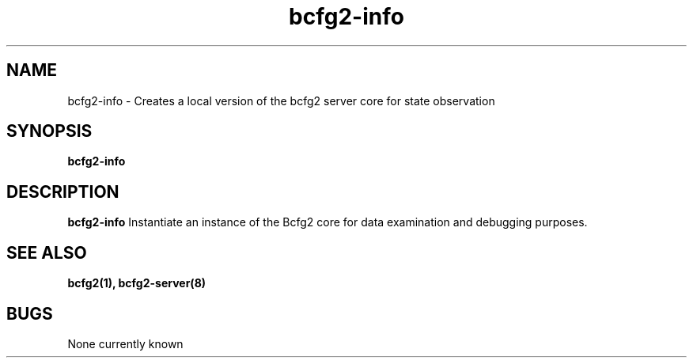 .TH "bcfg2-info" 8
.SH NAME
bcfg2-info \- Creates a local version of the bcfg2 server core for
state observation
.SH SYNOPSIS
.B bcfg2-info
.SH DESCRIPTION
.PP
.B bcfg2-info
Instantiate an instance of the Bcfg2 core for data examination and
debugging purposes.
.SH "SEE ALSO"
.BR bcfg2(1),
.BR bcfg2-server(8)
.SH "BUGS"
None currently known
